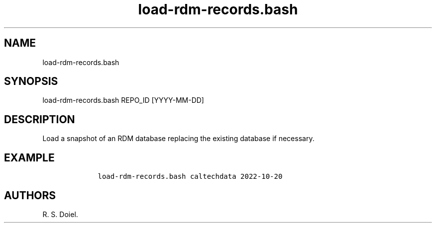 .\" Automatically generated by Pandoc 3.0
.\"
.\" Define V font for inline verbatim, using C font in formats
.\" that render this, and otherwise B font.
.ie "\f[CB]x\f[]"x" \{\
. ftr V B
. ftr VI BI
. ftr VB B
. ftr VBI BI
.\}
.el \{\
. ftr V CR
. ftr VI CI
. ftr VB CB
. ftr VBI CBI
.\}
.TH "load-rdm-records.bash" "1" "2022-10-20" "user manual" ""
.hy
.SH NAME
.PP
load-rdm-records.bash
.SH SYNOPSIS
.PP
load-rdm-records.bash REPO_ID [YYYY-MM-DD]
.SH DESCRIPTION
.PP
Load a snapshot of an RDM database replacing the existing database if
necessary.
.SH EXAMPLE
.IP
.nf
\f[C]
    load-rdm-records.bash caltechdata 2022-10-20
\f[R]
.fi
.SH AUTHORS
R. S. Doiel.
